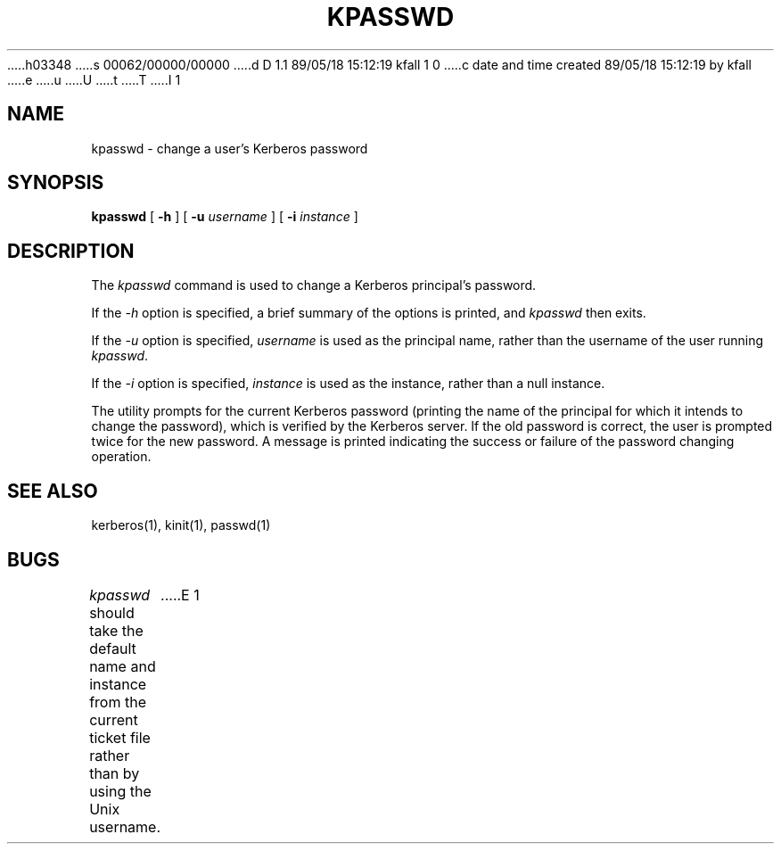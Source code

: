 h03348
s 00062/00000/00000
d D 1.1 89/05/18 15:12:19 kfall 1 0
c date and time created 89/05/18 15:12:19 by kfall
e
u
U
t
T
I 1
.\" $Source: /mit/kerberos/src/man/RCS/kpasswd.1,v $
.\" $Author: steiner $
.\" $Header: kpasswd.1,v 4.1 89/01/24 09:21:13 steiner Exp $
.\" Copyright 1989 by the Massachusetts Institute of Technology.
.\"
.\" For copying and distribution information,
.\" please see the file <mit-copyright.h>.
.\"
.TH KPASSWD 1 "Kerberos Version 4.0" "MIT Project Athena"
.FM mit
.SH NAME
kpasswd \- change a user's Kerberos password
.SH SYNOPSIS
.B kpasswd
[
.B \-h
] [
.B \-u 
.I username
] [
.B \-i
.I instance
]
.SH DESCRIPTION
The
.I kpasswd
command is used to change a Kerberos principal's password.
.PP
If the
.I \-h
option is specified, a brief summary of the options is printed, and 
.I kpasswd
then exits.
.PP
If the
.I \-u
option is specified, 
.I username
is used as the principal name, rather than the username of the user
running
.IR kpasswd .
.PP
If the
.I \-i
option is specified,
.I instance
is used as the instance, rather than a null instance.
.PP

The utility prompts for the current Kerberos password (printing
the name of the principal for which it intends to change the password),
which is verified by the Kerberos server.  If the old password is
correct, the user is prompted twice for the new password.  A message is
printed indicating the success or failure of the password changing
operation.

.SH SEE ALSO
kerberos(1), kinit(1), passwd(1)
.SH BUGS
.I kpasswd
should take the default name and instance from the current ticket file
rather than by using the Unix username.
E 1
